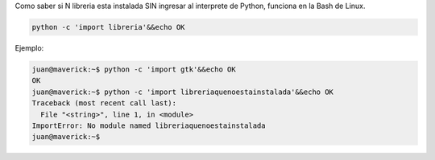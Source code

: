 .. title: Saber si N libreria esta instalada


Como saber si N libreria esta instalada SIN ingresar al interprete de Python, funciona en la Bash de Linux.

.. code-block:: bash

   python -c 'import libreria'&&echo OK

Ejemplo:

.. code-block:: bash

   juan@maverick:~$ python -c 'import gtk'&&echo OK
   OK
   juan@maverick:~$ python -c 'import libreriaquenoestainstalada'&&echo OK
   Traceback (most recent call last):
     File "<string>", line 1, in <module>
   ImportError: No module named libreriaquenoestainstalada
   juan@maverick:~$

